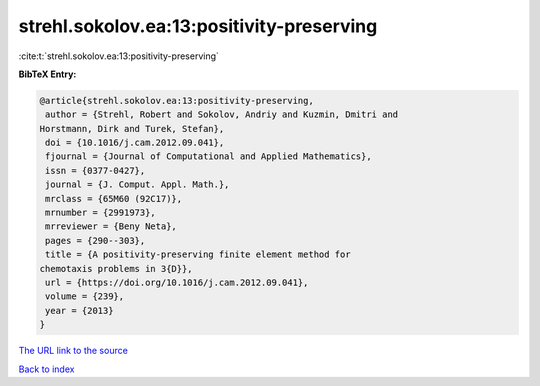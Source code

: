 strehl.sokolov.ea:13:positivity-preserving
==========================================

:cite:t:`strehl.sokolov.ea:13:positivity-preserving`

**BibTeX Entry:**

.. code-block:: bibtex

   @article{strehl.sokolov.ea:13:positivity-preserving,
    author = {Strehl, Robert and Sokolov, Andriy and Kuzmin, Dmitri and
   Horstmann, Dirk and Turek, Stefan},
    doi = {10.1016/j.cam.2012.09.041},
    fjournal = {Journal of Computational and Applied Mathematics},
    issn = {0377-0427},
    journal = {J. Comput. Appl. Math.},
    mrclass = {65M60 (92C17)},
    mrnumber = {2991973},
    mrreviewer = {Beny Neta},
    pages = {290--303},
    title = {A positivity-preserving finite element method for
   chemotaxis problems in 3{D}},
    url = {https://doi.org/10.1016/j.cam.2012.09.041},
    volume = {239},
    year = {2013}
   }

`The URL link to the source <ttps://doi.org/10.1016/j.cam.2012.09.041}>`__


`Back to index <../By-Cite-Keys.html>`__
